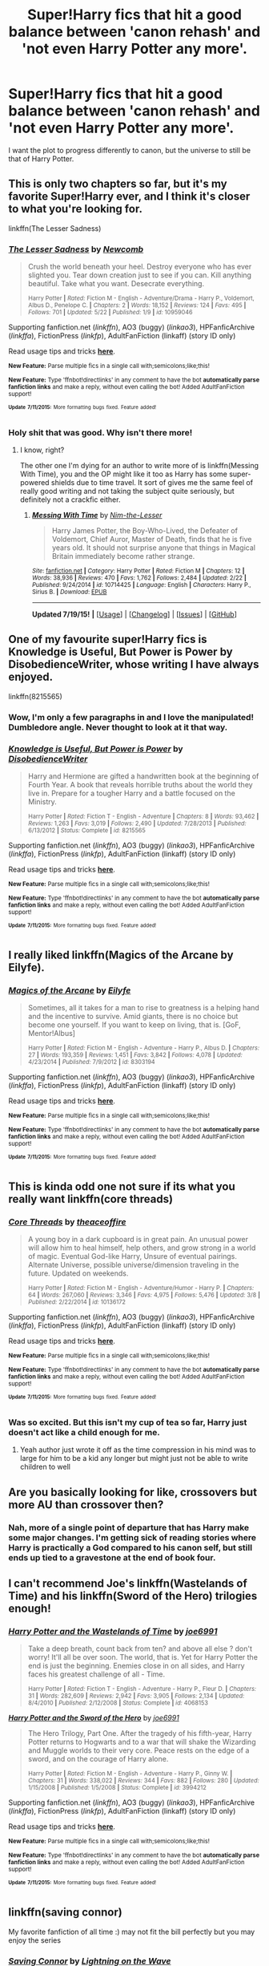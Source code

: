 #+TITLE: Super!Harry fics that hit a good balance between 'canon rehash' and 'not even Harry Potter any more'.

* Super!Harry fics that hit a good balance between 'canon rehash' and 'not even Harry Potter any more'.
:PROPERTIES:
:Score: 25
:DateUnix: 1437239806.0
:DateShort: 2015-Jul-18
:FlairText: Request
:END:
I want the plot to progress differently to canon, but the universe to still be that of Harry Potter.


** This is only two chapters so far, but it's my favorite Super!Harry ever, and I think it's closer to what you're looking for.

linkffn(The Lesser Sadness)
:PROPERTIES:
:Author: cavelioness
:Score: 5
:DateUnix: 1437287371.0
:DateShort: 2015-Jul-19
:END:

*** [[http://www.fanfiction.net/s/10959046/1/][*/The Lesser Sadness/*]] by [[https://www.fanfiction.net/u/4727972/Newcomb][/Newcomb/]]

#+begin_quote
  Crush the world beneath your heel. Destroy everyone who has ever slighted you. Tear down creation just to see if you can. Kill anything beautiful. Take what you want. Desecrate everything.

  ^{Harry Potter *|* /Rated:/ Fiction M - English - Adventure/Drama - Harry P., Voldemort, Albus D., Penelope C. *|* /Chapters:/ 2 *|* /Words:/ 18,152 *|* /Reviews:/ 124 *|* /Favs:/ 495 *|* /Follows:/ 701 *|* /Updated:/ 5/22 *|* /Published:/ 1/9 *|* /id:/ 10959046}
#+end_quote

Supporting fanfiction.net (/linkffn/), AO3 (buggy) (/linkao3/), HPFanficArchive (/linkffa/), FictionPress (/linkfp/), AdultFanFiction (linkaff) (story ID only)

Read usage tips and tricks [[https://github.com/tusing/reddit-ffn-bot/blob/master/README.md][*here*]].

^{*New Feature:* Parse multiple fics in a single call with;semicolons;like;this!}

^{*New Feature:* Type 'ffnbot!directlinks' in any comment to have the bot *automatically parse fanfiction links* and make a reply, without even calling the bot! Added AdultFanFiction support!}

^{^{*Update*}} ^{^{*7/11/2015:*}} ^{^{More}} ^{^{formatting}} ^{^{bugs}} ^{^{fixed.}} ^{^{Feature}} ^{^{added!}}
:PROPERTIES:
:Author: FanfictionBot
:Score: 2
:DateUnix: 1437287533.0
:DateShort: 2015-Jul-19
:END:


*** Holy shit that was good. Why isn't there more!
:PROPERTIES:
:Author: howtopleaseme
:Score: 2
:DateUnix: 1437413338.0
:DateShort: 2015-Jul-20
:END:

**** I know, right?

The other one I'm dying for an author to write more of is linkffn(Messing With Time), you and the OP might like it too as Harry has some super-powered shields due to time travel. It sort of gives me the same feel of really good writing and not taking the subject quite seriously, but definitely not a crackfic either.
:PROPERTIES:
:Author: cavelioness
:Score: 2
:DateUnix: 1437420658.0
:DateShort: 2015-Jul-21
:END:

***** [[http://www.fanfiction.net/s/10714425/1/][*/Messing With Time/*]] by [[https://www.fanfiction.net/u/3664623/Nim-the-Lesser][/Nim-the-Lesser/]]

#+begin_quote
  Harry James Potter, the Boy-Who-Lived, the Defeater of Voldemort, Chief Auror, Master of Death, finds that he is five years old. It should not surprise anyone that things in Magical Britain immediately become rather strange.
#+end_quote

^{/Site/: [[http://www.fanfiction.net/][fanfiction.net]] *|* /Category/: Harry Potter *|* /Rated/: Fiction M *|* /Chapters/: 12 *|* /Words/: 38,936 *|* /Reviews/: 470 *|* /Favs/: 1,762 *|* /Follows/: 2,484 *|* /Updated/: 2/22 *|* /Published/: 9/24/2014 *|* /id/: 10714425 *|* /Language/: English *|* /Characters/: Harry P., Sirius B. *|* /Download/: [[http://ficsave.com/?story_url=https://www.fanfiction.net/s/10714425/1/Messing-With-Time&format=epub&auto_download=yes][EPUB]]}

--------------

*Updated 7/19/15!* *|* [[[https://github.com/tusing/reddit-ffn-bot/wiki/Usage][Usage]]] | [[[https://github.com/tusing/reddit-ffn-bot/wiki/Changelog][Changelog]]] | [[[https://github.com/tusing/reddit-ffn-bot/issues/][Issues]]] | [[[https://github.com/tusing/reddit-ffn-bot/][GitHub]]]
:PROPERTIES:
:Author: FanfictionBot
:Score: 1
:DateUnix: 1437420702.0
:DateShort: 2015-Jul-21
:END:


** One of my favourite super!Harry fics is Knowledge is Useful, But Power is Power by DisobedienceWriter, whose writing I have always enjoyed.

linkffn(8215565)
:PROPERTIES:
:Author: Slindish
:Score: 3
:DateUnix: 1437307014.0
:DateShort: 2015-Jul-19
:END:

*** Wow, I'm only a few paragraphs in and I love the manipulated! Dumbledore angle. Never thought to look at it that way.
:PROPERTIES:
:Score: 2
:DateUnix: 1437335670.0
:DateShort: 2015-Jul-20
:END:


*** [[http://www.fanfiction.net/s/8215565/1/][*/Knowledge is Useful, But Power is Power/*]] by [[https://www.fanfiction.net/u/1228238/DisobedienceWriter][/DisobedienceWriter/]]

#+begin_quote
  Harry and Hermione are gifted a handwritten book at the beginning of Fourth Year. A book that reveals horrible truths about the world they live in. Prepare for a tougher Harry and a battle focused on the Ministry.

  ^{Harry Potter *|* /Rated:/ Fiction T - English - Adventure *|* /Chapters:/ 8 *|* /Words:/ 93,462 *|* /Reviews:/ 1,263 *|* /Favs:/ 3,019 *|* /Follows:/ 2,490 *|* /Updated:/ 7/28/2013 *|* /Published:/ 6/13/2012 *|* /Status:/ Complete *|* /id:/ 8215565}
#+end_quote

Supporting fanfiction.net (/linkffn/), AO3 (buggy) (/linkao3/), HPFanficArchive (/linkffa/), FictionPress (/linkfp/), AdultFanFiction (linkaff) (story ID only)

Read usage tips and tricks [[https://github.com/tusing/reddit-ffn-bot/blob/master/README.md][*here*]].

^{*New Feature:* Parse multiple fics in a single call with;semicolons;like;this!}

^{*New Feature:* Type 'ffnbot!directlinks' in any comment to have the bot *automatically parse fanfiction links* and make a reply, without even calling the bot! Added AdultFanFiction support!}

^{^{*Update*}} ^{^{*7/11/2015:*}} ^{^{More}} ^{^{formatting}} ^{^{bugs}} ^{^{fixed.}} ^{^{Feature}} ^{^{added!}}
:PROPERTIES:
:Author: FanfictionBot
:Score: 1
:DateUnix: 1437307173.0
:DateShort: 2015-Jul-19
:END:


** I really liked linkffn(Magics of the Arcane by Eilyfe).
:PROPERTIES:
:Author: DeusFerreus
:Score: 3
:DateUnix: 1437290749.0
:DateShort: 2015-Jul-19
:END:

*** [[http://www.fanfiction.net/s/8303194/1/][*/Magics of the Arcane/*]] by [[https://www.fanfiction.net/u/2552465/Eilyfe][/Eilyfe/]]

#+begin_quote
  Sometimes, all it takes for a man to rise to greatness is a helping hand and the incentive to survive. Amid giants, there is no choice but become one yourself. If you want to keep on living, that is. [GoF, Mentor!Albus]

  ^{Harry Potter *|* /Rated:/ Fiction M - English - Adventure - Harry P., Albus D. *|* /Chapters:/ 27 *|* /Words:/ 193,359 *|* /Reviews:/ 1,451 *|* /Favs:/ 3,842 *|* /Follows:/ 4,078 *|* /Updated:/ 4/23/2014 *|* /Published:/ 7/9/2012 *|* /id:/ 8303194}
#+end_quote

Supporting fanfiction.net (/linkffn/), AO3 (buggy) (/linkao3/), HPFanficArchive (/linkffa/), FictionPress (/linkfp/), AdultFanFiction (linkaff) (story ID only)

Read usage tips and tricks [[https://github.com/tusing/reddit-ffn-bot/blob/master/README.md][*here*]].

^{*New Feature:* Parse multiple fics in a single call with;semicolons;like;this!}

^{*New Feature:* Type 'ffnbot!directlinks' in any comment to have the bot *automatically parse fanfiction links* and make a reply, without even calling the bot! Added AdultFanFiction support!}

^{^{*Update*}} ^{^{*7/11/2015:*}} ^{^{More}} ^{^{formatting}} ^{^{bugs}} ^{^{fixed.}} ^{^{Feature}} ^{^{added!}}
:PROPERTIES:
:Author: FanfictionBot
:Score: 2
:DateUnix: 1437290985.0
:DateShort: 2015-Jul-19
:END:


** This is kinda odd one not sure if its what you really want linkffn(core threads)
:PROPERTIES:
:Author: Otium20
:Score: 1
:DateUnix: 1437312440.0
:DateShort: 2015-Jul-19
:END:

*** [[http://www.fanfiction.net/s/10136172/1/][*/Core Threads/*]] by [[https://www.fanfiction.net/u/4665282/theaceoffire][/theaceoffire/]]

#+begin_quote
  A young boy in a dark cupboard is in great pain. An unusual power will allow him to heal himself, help others, and grow strong in a world of magic. Eventual God-like Harry, Unsure of eventual pairings. Alternate Universe, possible universe/dimension traveling in the future. Updated on weekends.

  ^{Harry Potter *|* /Rated:/ Fiction M - English - Adventure/Humor - Harry P. *|* /Chapters:/ 64 *|* /Words:/ 267,060 *|* /Reviews:/ 3,346 *|* /Favs:/ 4,975 *|* /Follows:/ 5,476 *|* /Updated:/ 3/8 *|* /Published:/ 2/22/2014 *|* /id:/ 10136172}
#+end_quote

Supporting fanfiction.net (/linkffn/), AO3 (buggy) (/linkao3/), HPFanficArchive (/linkffa/), FictionPress (/linkfp/), AdultFanFiction (linkaff) (story ID only)

Read usage tips and tricks [[https://github.com/tusing/reddit-ffn-bot/blob/master/README.md][*here*]].

^{*New Feature:* Parse multiple fics in a single call with;semicolons;like;this!}

^{*New Feature:* Type 'ffnbot!directlinks' in any comment to have the bot *automatically parse fanfiction links* and make a reply, without even calling the bot! Added AdultFanFiction support!}

^{^{*Update*}} ^{^{*7/11/2015:*}} ^{^{More}} ^{^{formatting}} ^{^{bugs}} ^{^{fixed.}} ^{^{Feature}} ^{^{added!}}
:PROPERTIES:
:Author: FanfictionBot
:Score: 1
:DateUnix: 1437312646.0
:DateShort: 2015-Jul-19
:END:


*** Was so excited. But this isn't my cup of tea so far, Harry just doesn't act like a child enough for me.
:PROPERTIES:
:Author: Laoscaos
:Score: 1
:DateUnix: 1437852276.0
:DateShort: 2015-Jul-25
:END:

**** Yeah author just wrote it off as the time compression in his mind was to large for him to be a kid any longer but might just not be able to write children to well
:PROPERTIES:
:Author: Otium20
:Score: 1
:DateUnix: 1437854382.0
:DateShort: 2015-Jul-26
:END:


** Are you basically looking for like, crossovers but more AU than crossover then?
:PROPERTIES:
:Author: nitrous2401
:Score: 1
:DateUnix: 1437249143.0
:DateShort: 2015-Jul-19
:END:

*** Nah, more of a single point of departure that has Harry make some major changes. I'm getting sick of reading stories where Harry is practically a God compared to his canon self, but still ends up tied to a gravestone at the end of book four.
:PROPERTIES:
:Score: 5
:DateUnix: 1437251465.0
:DateShort: 2015-Jul-19
:END:


** I can't recommend Joe's linkffn(Wastelands of Time) and his linkffn(Sword of the Hero) trilogies enough!
:PROPERTIES:
:Author: tusing
:Score: 1
:DateUnix: 1437257864.0
:DateShort: 2015-Jul-19
:END:

*** [[http://www.fanfiction.net/s/4068153/1/][*/Harry Potter and the Wastelands of Time/*]] by [[https://www.fanfiction.net/u/557425/joe6991][/joe6991/]]

#+begin_quote
  Take a deep breath, count back from ten? and above all else ? don't worry! It'll all be over soon. The world, that is. Yet for Harry Potter the end is just the beginning. Enemies close in on all sides, and Harry faces his greatest challenge of all - Time.

  ^{Harry Potter *|* /Rated:/ Fiction T - English - Adventure - Harry P., Fleur D. *|* /Chapters:/ 31 *|* /Words:/ 282,609 *|* /Reviews:/ 2,942 *|* /Favs:/ 3,905 *|* /Follows:/ 2,134 *|* /Updated:/ 8/4/2010 *|* /Published:/ 2/12/2008 *|* /Status:/ Complete *|* /id:/ 4068153}
#+end_quote

[[http://www.fanfiction.net/s/3994212/1/][*/Harry Potter and the Sword of the Hero/*]] by [[https://www.fanfiction.net/u/557425/joe6991][/joe6991/]]

#+begin_quote
  The Hero Trilogy, Part One. After the tragedy of his fifth-year, Harry Potter returns to Hogwarts and to a war that will shake the Wizarding and Muggle worlds to their very core. Peace rests on the edge of a sword, and on the courage of Harry alone.

  ^{Harry Potter *|* /Rated:/ Fiction M - English - Adventure - Harry P., Ginny W. *|* /Chapters:/ 31 *|* /Words:/ 338,022 *|* /Reviews:/ 344 *|* /Favs:/ 882 *|* /Follows:/ 280 *|* /Updated:/ 1/15/2008 *|* /Published:/ 1/5/2008 *|* /Status:/ Complete *|* /id:/ 3994212}
#+end_quote

Supporting fanfiction.net (/linkffn/), AO3 (buggy) (/linkao3/), HPFanficArchive (/linkffa/), FictionPress (/linkfp/), AdultFanFiction (linkaff) (story ID only)

Read usage tips and tricks [[https://github.com/tusing/reddit-ffn-bot/blob/master/README.md][*here*]].

^{*New Feature:* Parse multiple fics in a single call with;semicolons;like;this!}

^{*New Feature:* Type 'ffnbot!directlinks' in any comment to have the bot *automatically parse fanfiction links* and make a reply, without even calling the bot! Added AdultFanFiction support!}

^{^{*Update*}} ^{^{*7/11/2015:*}} ^{^{More}} ^{^{formatting}} ^{^{bugs}} ^{^{fixed.}} ^{^{Feature}} ^{^{added!}}
:PROPERTIES:
:Author: FanfictionBot
:Score: 1
:DateUnix: 1437258044.0
:DateShort: 2015-Jul-19
:END:


** linkffn(saving connor)

My favorite fanfiction of all time :) may not fit the bill perfectly but you may enjoy the series
:PROPERTIES:
:Author: JadeSubbae
:Score: 1
:DateUnix: 1437271388.0
:DateShort: 2015-Jul-19
:END:

*** [[http://www.fanfiction.net/s/2580283/1/][*/Saving Connor/*]] by [[https://www.fanfiction.net/u/895946/Lightning-on-the-Wave][/Lightning on the Wave/]]

#+begin_quote
  AU, eventual HPDM slash, very Slytherin!Harry. Harry's twin Connor is the Boy Who Lived, and Harry is devoted to protecting him by making himself look ordinary. But certain people won't let Harry stay in the shadows... COMPLETE

  ^{Harry Potter *|* /Rated:/ Fiction M - English - Adventure - Harry P. *|* /Chapters:/ 22 *|* /Words:/ 81,263 *|* /Reviews:/ 1,704 *|* /Favs:/ 4,238 *|* /Follows:/ 885 *|* /Updated:/ 10/5/2005 *|* /Published:/ 9/15/2005 *|* /Status:/ Complete *|* /id:/ 2580283}
#+end_quote

Supporting fanfiction.net (/linkffn/), AO3 (buggy) (/linkao3/), HPFanficArchive (/linkffa/), FictionPress (/linkfp/), AdultFanFiction (linkaff) (story ID only)

Read usage tips and tricks [[https://github.com/tusing/reddit-ffn-bot/blob/master/README.md][*here*]].

^{*New Feature:* Parse multiple fics in a single call with;semicolons;like;this!}

^{*New Feature:* Type 'ffnbot!directlinks' in any comment to have the bot *automatically parse fanfiction links* and make a reply, without even calling the bot! Added AdultFanFiction support!}

^{^{*Update*}} ^{^{*7/11/2015:*}} ^{^{More}} ^{^{formatting}} ^{^{bugs}} ^{^{fixed.}} ^{^{Feature}} ^{^{added!}}
:PROPERTIES:
:Author: FanfictionBot
:Score: 2
:DateUnix: 1437271691.0
:DateShort: 2015-Jul-19
:END:


** Pretty much all the stories by [[https://www.fanfiction.net/u/557425/joe6991][joe6991]] (the Hero trilogy, Wastelands...) seem to fit this bill.
:PROPERTIES:
:Author: __Pers
:Score: 0
:DateUnix: 1437247828.0
:DateShort: 2015-Jul-19
:END:

*** The Wastelands of Time universe is only nominally Harry Potter.
:PROPERTIES:
:Author: PsychoGeek
:Score: 4
:DateUnix: 1437255344.0
:DateShort: 2015-Jul-19
:END:


*** Well one of the titles is an obscure(ish) Doctor Who reference, so there's a point already.
:PROPERTIES:
:Score: 1
:DateUnix: 1437248811.0
:DateShort: 2015-Jul-19
:END:

**** The Hero/Wastelands is basically a Dark Tower reference, too, which is another awesome point
:PROPERTIES:
:Author: nitrous2401
:Score: 2
:DateUnix: 1437249094.0
:DateShort: 2015-Jul-19
:END:

